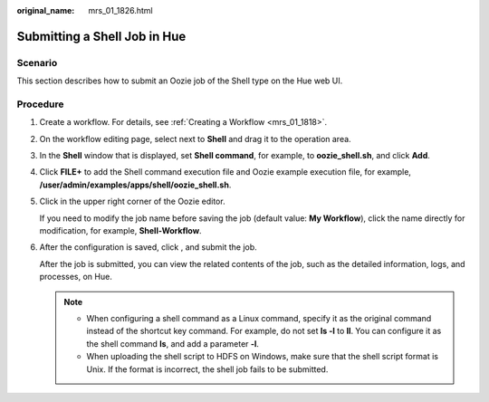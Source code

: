 :original_name: mrs_01_1826.html

.. _mrs_01_1826:

Submitting a Shell Job in Hue
=============================

Scenario
--------

This section describes how to submit an Oozie job of the Shell type on the Hue web UI.

Procedure
---------

#. Create a workflow. For details, see :ref:`Creating a Workflow <mrs_01_1818>`.

#. On the workflow editing page, select |image1| next to **Shell** and drag it to the operation area.

#. In the **Shell** window that is displayed, set **Shell command**, for example, to **oozie_shell.sh**, and click **Add**.

#. Click **FILE+** to add the Shell command execution file and Oozie example execution file, for example, **/user/admin/examples/apps/shell/oozie_shell.sh**.

#. Click |image2| in the upper right corner of the Oozie editor.

   If you need to modify the job name before saving the job (default value: **My Workflow**), click the name directly for modification, for example, **Shell-Workflow**.

#. After the configuration is saved, click |image3|, and submit the job.

   After the job is submitted, you can view the related contents of the job, such as the detailed information, logs, and processes, on Hue.

   .. note::

      -  When configuring a shell command as a Linux command, specify it as the original command instead of the shortcut key command. For example, do not set **ls -l** to **ll**. You can configure it as the shell command **ls**, and add a parameter **-l**.
      -  When uploading the shell script to HDFS on Windows, make sure that the shell script format is Unix. If the format is incorrect, the shell job fails to be submitted.

.. |image1| image:: /_static/images/en-us_image_0000001349059905.jpg
.. |image2| image:: /_static/images/en-us_image_0000001295740256.png
.. |image3| image:: /_static/images/en-us_image_0000001349259357.jpg
